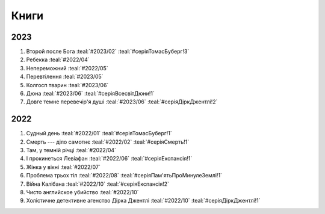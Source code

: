 =====
Книги
=====

2023
====

#. Второй после Бога :teal:`#2023/02` :teal:`#серіяТомасБуберг!3`
#. Ребекка :teal:`#2022/04`
#. Непереможний :teal:`#2022/05`
#. Перевтілення :teal:`#2023/05`
#. Колгосп тварин :teal:`#2023/06`
#. Дюна :teal:`#2023/06` :teal:`#серіяВсесвітДюни!1`
#. Довге темне перевечір'я душі :teal:`#2023/06` :teal:`#серіяДіркДжентлі!2`

2022
====

#. Судный день :teal:`#2022/01` :teal:`#серіяТомасБуберг!1`
#. Смерть --- діло самотнє :teal:`#2022/02` :teal:`#серіяСмерть!1`
#. Там, у темній річці :teal:`#2022/04`
#. І прокинеться Левіафан :teal:`#2022/06` :teal:`#серіяЕкспансія!1`
#. Жінка у вікні :teal:`#2022/07`
#. Проблема трьох тіл :teal:`#2022/08` :teal:`#серіяПам'ятьПроМинулеЗемлі!1`
#. Війна Калібана :teal:`#2022/10` :teal:`#серіяЕкспансія!2`
#. Чисто английское убийство :teal:`#2022/10`
#. Холістичне детективне агенство Дірка Джентлі :teal:`#2022/10` :teal:`#серіяДіркДжентлі!1`
